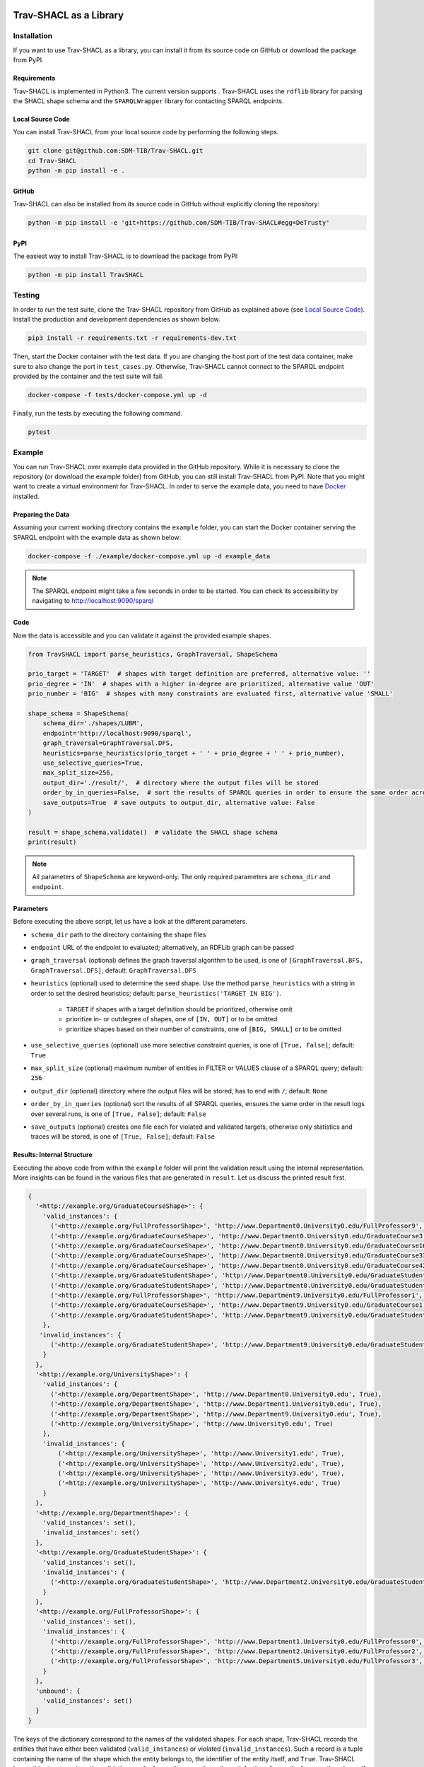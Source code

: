 .. |python| image:: https://img.shields.io/pypi/pyversions/TravSHACL
.. |format| image:: https://img.shields.io/pypi/format/TravSHACL
.. |status| image:: https://img.shields.io/pypi/status/TravSHACL
.. |version| image:: https://img.shields.io/pypi/v/TravSHACL
   :target: https://pypi.org/project/TravSHACL

|python| |format| |status| |version|

#######################
Trav-SHACL as a Library
#######################

************
Installation
************

If you want to use Trav-SHACL as a library, you can install it from its source code on GitHub or download the package from PyPI.

Requirements
============

Trav-SHACL is implemented in Python3.
The current version supports |python|.
Trav-SHACL uses the ``rdflib`` library for parsing the SHACL shape schema and the ``SPARQLWrapper`` library for contacting SPARQL endpoints.

Local Source Code
=================

You can install Trav-SHACL from your local source code by performing the following steps.

.. code:: bash

   git clone git@github.com:SDM-TIB/Trav-SHACL.git
   cd Trav-SHACL
   python -m pip install -e .

GitHub
======

Trav-SHACL can also be installed from its source code in GitHub without explicitly cloning the repository:

.. code:: bash

   python -m pip install -e 'git+https://github.com/SDM-TIB/Trav-SHACL#egg=DeTrusty'

PyPI
====

The easiest way to install Trav-SHACL is to download the package from PyPI:

.. code:: bash

   python -m pip install TravSHACL

*******
Testing
*******

In order to run the test suite, clone the Trav-SHACL repository from GitHub as explained above (see `Local Source Code`_).
Install the production and development dependencies as shown below.

.. code:: bash

    pip3 install -r requirements.txt -r requirements-dev.txt


Then, start the Docker container with the test data.
If you are changing the host port of the test data container, make sure to also change the port in ``test_cases.py``.
Otherwise, Trav-SHACL cannot connect to the SPARQL endpoint provided by the container and the test suite will fail.

.. code:: bash

    docker-compose -f tests/docker-compose.yml up -d

Finally, run the tests by executing the following command.

.. code:: bash

    pytest

*******
Example
*******

You can run Trav-SHACL over example data provided in the GitHub repository.
While it is necessary to clone the repository (or download the example folder) from GitHub, you can still install Trav-SHACL from PyPI.
Note that you might want to create a virtual environment for Trav-SHACL.
In order to serve the example data, you need to have `Docker <https://docs.docker.com/engine/install/>`_ installed.

Preparing the Data
==================

Assuming your current working directory contains the ``example`` folder, you can start the Docker container serving the SPARQL endpoint with the example data as shown below:

.. code:: bash

   docker-compose -f ./example/docker-compose.yml up -d example_data

.. NOTE::

   The SPARQL endpoint might take a few seconds in order to be started.
   You can check its accessibility by navigating to `http://localhost:9090/sparql <http://localhost:9090/sparql>`_

Code
====

Now the data is accessible and you can validate it against the provided example shapes.

.. code:: python3

    from TravSHACL import parse_heuristics, GraphTraversal, ShapeSchema

    prio_target = 'TARGET'  # shapes with target definition are preferred, alternative value: ''
    prio_degree = 'IN'  # shapes with a higher in-degree are prioritized, alternative value 'OUT'
    prio_number = 'BIG'  # shapes with many constraints are evaluated first, alternative value 'SMALL'

    shape_schema = ShapeSchema(
        schema_dir='./shapes/LUBM',
        endpoint='http://localhost:9090/sparql',
        graph_traversal=GraphTraversal.DFS,
        heuristics=parse_heuristics(prio_target + ' ' + prio_degree + ' ' + prio_number),
        use_selective_queries=True,
        max_split_size=256,
        output_dir='./result/',  # directory where the output files will be stored
        order_by_in_queries=False,  # sort the results of SPARQL queries in order to ensure the same order across several runs
        save_outputs=True  # save outputs to output_dir, alternative value: False
    )

    result = shape_schema.validate()  # validate the SHACL shape schema
    print(result)

.. NOTE::

   All parameters of ``ShapeSchema`` are keyword-only. The only required parameters are ``schema_dir`` and ``endpoint``.

Parameters
==========

Before executing the above script, let us have a look at the different parameters.

* ``schema_dir`` path to the directory containing the shape files
* ``endpoint`` URL of the endpoint to evaluated; alternatively, an RDFLib graph can be passed
* ``graph_traversal`` (optional) defines the graph traversal algorithm to be used, is one of ``[GraphTraversal.BFS, GraphTraversal.DFS]``; default: ``GraphTraversal.DFS``
* ``heuristics`` (optional) used to determine the seed shape. Use the method ``parse_heuristics`` with a string in order to set the desired heuristics; default: ``parse_heuristics('TARGET IN BIG')``.

   + ``TARGET`` if shapes with a target definition should be prioritized, otherwise omit
   + prioritize in- or outdegree of shapes, one of ``[IN, OUT]`` or to be omitted
   + prioritize shapes based on their number of constraints, one of ``[BIG, SMALL]`` or to be omitted
* ``use_selective_queries`` (optional) use more selective constraint queries, is one of ``[True, False]``; default: ``True``
* ``max_split_size`` (optional) maximum number of entities in FILTER or VALUES clause of a SPARQL query; default: ``256``
* ``output_dir`` (optional) directory where the output files will be stored, has to end with ``/``; default: ``None``
* ``order_by_in_queries`` (optional) sort the results of all SPARQL queries, ensures the same order in the result logs over several runs, is one of ``[True, False]``; default: ``False``
* ``save_outputs`` (optional) creates one file each for violated and validated targets, otherwise only statistics and traces will be stored, is one of ``[True, False]``; default: ``False``

Results: Internal Structure
===========================

Executing the above code from within the ``example`` folder will print the validation result using the internal representation.
More insights can be found in the various files that are generated in ``result``.
Let us discuss the printed result first.

.. code:: text

  {
    '<http://example.org/GraduateCourseShape>': {
      'valid_instances': {
        ('<http://example.org/FullProfessorShape>', 'http://www.Department0.University0.edu/FullProfessor9', True),
        ('<http://example.org/GraduateCourseShape>', 'http://www.Department0.University0.edu/GraduateCourse3', True),
        ('<http://example.org/GraduateCourseShape>', 'http://www.Department0.University0.edu/GraduateCourse16', True)
        ('<http://example.org/GraduateCourseShape>', 'http://www.Department0.University0.edu/GraduateCourse33', True),
        ('<http://example.org/GraduateCourseShape>', 'http://www.Department0.University0.edu/GraduateCourse42', True),
        ('<http://example.org/GraduateStudentShape>', 'http://www.Department0.University0.edu/GraduateStudent0', True),
        ('<http://example.org/GraduateStudentShape>', 'http://www.Department0.University0.edu/GraduateStudent91', True),
        ('<http://example.org/FullProfessorShape>', 'http://www.Department9.University0.edu/FullProfessor1', True),
        ('<http://example.org/GraduateCourseShape>', 'http://www.Department9.University0.edu/GraduateCourse1', True),
        ('<http://example.org/GraduateStudentShape>', 'http://www.Department9.University0.edu/GraduateStudent28', True)
      },
     'invalid_instances': {
        ('<http://example.org/GraduateStudentShape>', 'http://www.Department9.University0.edu/GraduateStudent5', True)
      }
    },
    '<http://example.org/UniversityShape>': {
      'valid_instances': {
        ('<http://example.org/DepartmentShape>', 'http://www.Department0.University0.edu', True),
        ('<http://example.org/DepartmentShape>', 'http://www.Department1.University0.edu', True),
        ('<http://example.org/DepartmentShape>', 'http://www.Department9.University0.edu', True),
        ('<http://example.org/UniversityShape>', 'http://www.University0.edu', True)
      },
      'invalid_instances': {
          ('<http://example.org/UniversityShape>', 'http://www.University1.edu', True),
          ('<http://example.org/UniversityShape>', 'http://www.University2.edu', True),
          ('<http://example.org/UniversityShape>', 'http://www.University3.edu', True),
          ('<http://example.org/UniversityShape>', 'http://www.University4.edu', True)
      }
    },
    '<http://example.org/DepartmentShape>': {
      'valid_instances': set(),
      'invalid_instances': set()
    },
    '<http://example.org/GraduateStudentShape>': {
      'valid_instances': set(),
      'invalid_instances': {
        ('<http://example.org/GraduateStudentShape>', 'http://www.Department2.University0.edu/GraduateStudent7', True)
      }
    },
    '<http://example.org/FullProfessorShape>': {
      'valid_instances': set(),
      'invalid_instances': {
        ('<http://example.org/FullProfessorShape>', 'http://www.Department1.University0.edu/FullProfessor0', True),
        ('<http://example.org/FullProfessorShape>', 'http://www.Department2.University0.edu/FullProfessor2', True),
        ('<http://example.org/FullProfessorShape>', 'http://www.Department5.University0.edu/FullProfessor3', True)
      }
    },
    'unbound': {
      'valid_instances': set()
    }
  }

The keys of the dictionary correspond to the names of the validated shapes.
For each shape, Trav-SHACL records the entities that have either been validated (``valid_instances``) or violated (``invalid_instances``).
Such a record is a tuple containing the name of the shape which the entity belongs to, the identifier of the entity itself, and ``True``.
Trav-SHACL keeps this structure since the validation result of an entity may rely on the satisfaction of an entity from another shape.
If the other entity has not yet been validated, the validation is postponed until the needed validation result is available.
After evaluating all shapes, entities with pending decisions are marked as valid since no violations were found.
These entities are recorded in ``unbound``.

Results: Output Files
=====================

Additionally, Trav-SHACL stores the following files:

* ``stats.txt`` contains statistics about the validation, like

   + number of targets
   + number of valid targets
   + number of invalid targets
   + number of executed queries
   + number of generated rules
   + maximum query execution time (in ms)
   + total query execution time (in ms)
   + total saturation time (in ms)
   + total validation time (in ms)
* ``targets_valid.log`` contains all valid targets (one per line) in the form `shape_name`(`entity`)
* ``targets_invalid.log`` contains all invalid targets (one per line) in the form `shape_name`(`entity`)
* ``validation.log`` log file containing the node order, executed queries, etc.
* ``validationReport.ttl`` a validation report in Turtle format that adheres to the SHACL specification
